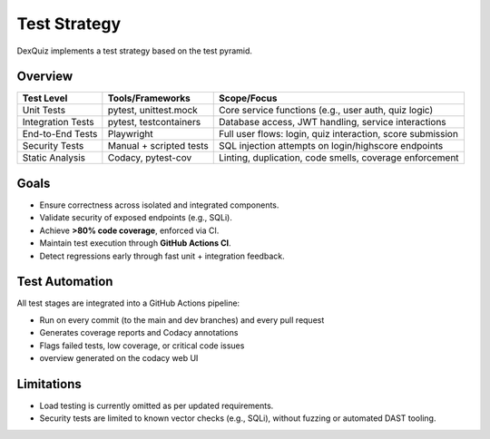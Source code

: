 .. _test-strategy:

Test Strategy
=============

DexQuiz implements a test strategy based on the test pyramid.

Overview
--------

+---------------------+-----------------------------+---------------------------------------------------------------+
| **Test Level**      | **Tools/Frameworks**        | **Scope/Focus**                                               |
+=====================+=============================+===============================================================+
| Unit Tests          | pytest, unittest.mock       | Core service functions (e.g., user auth, quiz logic)          |
+---------------------+-----------------------------+---------------------------------------------------------------+
| Integration Tests   | pytest, testcontainers      | Database access, JWT handling, service interactions           |
+---------------------+-----------------------------+---------------------------------------------------------------+
| End-to-End Tests    | Playwright                  | Full user flows: login, quiz interaction, score submission    |
+---------------------+-----------------------------+---------------------------------------------------------------+
| Security Tests      | Manual + scripted tests     | SQL injection attempts on login/highscore endpoints           |
+---------------------+-----------------------------+---------------------------------------------------------------+
| Static Analysis     | Codacy, pytest-cov          | Linting, duplication, code smells, coverage enforcement       |
+---------------------+-----------------------------+---------------------------------------------------------------+

Goals
-----

- Ensure correctness across isolated and integrated components.
- Validate security of exposed endpoints (e.g., SQLi).
- Achieve **>80% code coverage**, enforced via CI.
- Maintain test execution through **GitHub Actions CI**.
- Detect regressions early through fast unit + integration feedback.

Test Automation
---------------

All test stages are integrated into a GitHub Actions pipeline:

- Run on every commit (to the main and dev branches) and every pull request
- Generates coverage reports and Codacy annotations
- Flags failed tests, low coverage, or critical code issues
- overview generated on the codacy web UI

Limitations
-----------

- Load testing is currently omitted as per updated requirements.
- Security tests are limited to known vector checks (e.g., SQLi), without fuzzing or automated DAST tooling.
